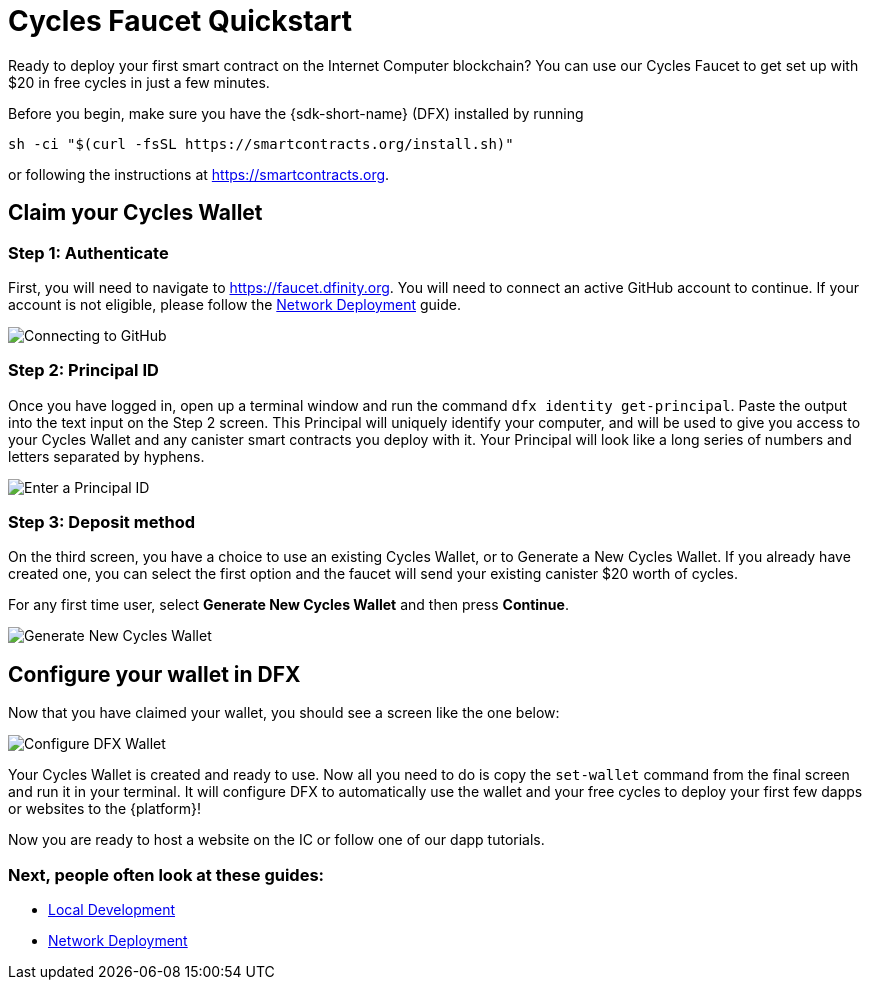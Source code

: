 Cycles Faucet Quickstart
========================

Ready to deploy your first smart contract on the Internet Computer blockchain? You can use our Cycles Faucet to get set up with $20 in free cycles in just a few minutes.

Before you begin, make sure you have the {sdk-short-name} (DFX) installed by running
[source,sh]
----
sh -ci "$(curl -fsSL https://smartcontracts.org/install.sh)"
----

or following the instructions at link:https://smartcontracts.org[].

== Claim your Cycles Wallet

=== Step 1: Authenticate

First, you will need to navigate to link:https://faucet.dfinity.org[]. You will need to connect an active GitHub account to continue. If your account is not eligible, please follow the xref:quickstart:network-quickstart.html[Network Deployment] guide.

image:cycles-faucet/faucet_step_1.png[Connecting to GitHub]

=== Step 2: Principal ID

Once you have logged in, open up a terminal window and run the command +dfx identity get-principal+. Paste the output into the text input on the Step 2 screen. This Principal will uniquely identify your computer, and will be used to give you access to your Cycles Wallet and any canister smart contracts you deploy with it. Your Principal will look like a long series of numbers and letters separated by hyphens.

image:cycles-faucet/faucet_step_2.png[Enter a Principal ID]

=== Step 3: Deposit method

On the third screen, you have a choice to use an existing Cycles Wallet, or to Generate a New Cycles Wallet. If you already have created one, you can select the first option and the faucet will send your existing canister $20 worth of cycles. 

For any first time user, select *Generate New Cycles Wallet* and then press *Continue​​*.

image:cycles-faucet/faucet_step_4.png[Generate New Cycles Wallet]

== Configure your wallet in DFX

Now that you have claimed your wallet, you should see a screen like the one below:

image:cycles-faucet/faucet_step_6.png[Configure DFX Wallet]

Your Cycles Wallet is created and ready to use. Now all you need to do is copy the +set-wallet+ command from the final screen and run it in your terminal. It will configure DFX to automatically use the wallet and your free cycles to deploy your first few dapps or websites to the {platform}!

Now you are ready to host a website on the IC or follow one of our dapp tutorials.

=== Next, people often look at these guides:

// * link:./host-a-website.html[Host a Static Website]
* link:./local-quickstart.html[Local Development]
* link:./network-quickstart.html[Network Deployment]
